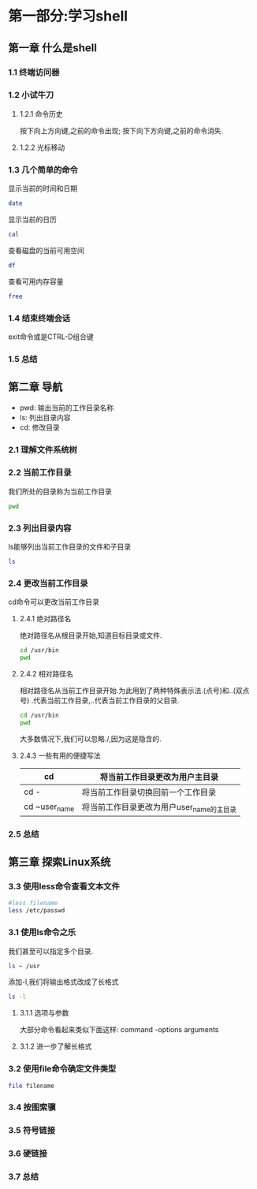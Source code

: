 #+Linux命令行大全

* 第一部分:学习shell

** 第一章 什么是shell
*** 1.1 终端访问器
*** 1.2 小试牛刀
**** 1.2.1 命令历史
    按下向上方向键,之前的命令出现;
    按下向下方向键,之前的命令消失.
**** 1.2.2 光标移动
*** 1.3 几个简单的命令
    显示当前的时间和日期
    #+begin_src bash
      date
    #+end_src

    显示当前的日历
    #+begin_src bash
      cal
    #+end_src

    查看磁盘的当前可用空间
    #+begin_src bash
      df
    #+end_src

    查看可用内存容量
    #+begin_src bash
      free
    #+end_src

*** 1.4 结束终端会话
    exit命令或是CTRL-D组合键
*** 1.5 总结

** 第二章 导航
- pwd: 输出当前的工作目录名称
- ls: 列出目录内容
- cd: 修改目录
*** 2.1 理解文件系统树
*** 2.2 当前工作目录
    我们所处的目录称为当前工作目录
    #+begin_src bash
    pwd
    #+end_src

*** 2.3 列出目录内容
    ls能够列出当前工作目录的文件和子目录
    #+begin_src bash
    ls
    #+end_src

*** 2.4 更改当前工作目录
    cd命令可以更改当前工作目录
    
**** 2.4.1 绝对路径名
    绝对路径名从根目录开始,知道目标目录或文件.
    #+begin_src bash
      cd /usr/bin
      pwd
    #+end_src

**** 2.4.2 相对路径名
    相对路径名从当前工作目录开始.为此用到了两种特殊表示法.(点号)和..(双点号)
    .代表当前工作目录,..代表当前工作目录的父目录.
    #+begin_src bash
      cd /usr/bin
      pwd
    #+end_src

    大多数情况下,我们可以忽略./,因为这是隐含的.
**** 2.4.3 一些有用的便捷写法
|---------------+-------------------------------------------|
| cd            | 将当前工作目录更改为用户主目录            |
|---------------+-------------------------------------------|
| cd -          | 将当前工作目录切换回前一个工作目录        |
|---------------+-------------------------------------------|
| cd ~user_name | 将当前工作目录更改为用户user_name的主目录 |
|---------------+-------------------------------------------|

*** 2.5 总结
** 第三章 探索Linux系统
*** 3.3 使用less命令查看文本文件
    #+begin_src bash
      #less filename
      less /etc/passwd
    #+end_src


*** 3.1 使用ls命令之乐
    我们甚至可以指定多个目录.
    #+begin_src bash
    ls ~ /usr
    #+end_src

    添加-l,我们将输出格式改成了长格式
    #+begin_src bash
      ls -l
    #+end_src

**** 3.1.1 选项与参数
    大部分命令看起来类似下面这样:
    command -options arguments
**** 3.1.2 进一步了解长格式
*** 3.2 使用file命令确定文件类型
    #+begin_src bash
	file filename
    #+end_src

*** 3.4 按图索骥
*** 3.5 符号链接
*** 3.6 硬链接
*** 3.7 总结
